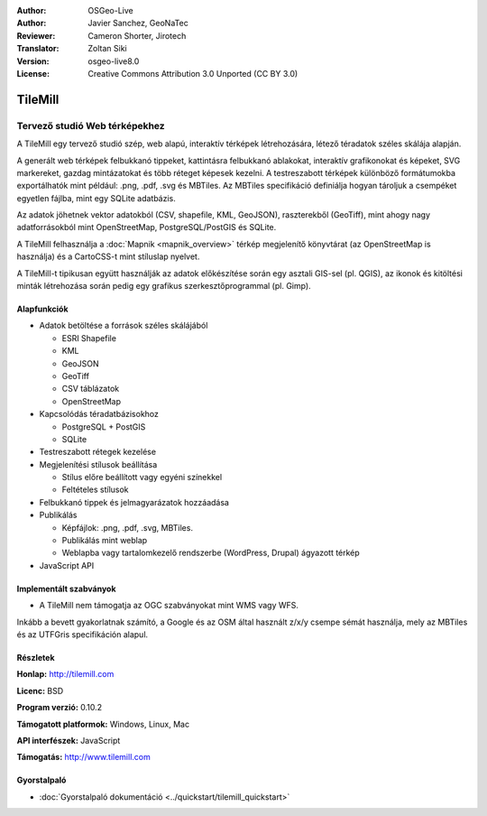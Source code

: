 :Author: OSGeo-Live
:Author: Javier Sanchez, GeoNaTec
:Reviewer: Cameron Shorter, Jirotech
:Translator: Zoltan Siki
:Version: osgeo-live8.0
:License: Creative Commons Attribution 3.0 Unported (CC BY 3.0)

.. image:: /images/project_logos/logo-tilemill.png
  :alt: TileMill
  :align: right
  :target: http://www.tilemill.com

TileMill
================================================================================


Tervező studió Web térképekhez
~~~~~~~~~~~~~~~~~~~~~~~~~~~~~~~~~~~~~~~~~~~~~~~~~~~~~~~~~~~~~~~~~~~~~~~~~~~~~~~~

A TileMill egy tervező studió szép, web alapú, interaktív térképek
létrehozására, létező téradatok széles skálája alapján.

.. Review Comment
  If MBTiles is an Open Standard, we probably should provide a link to it.

A generált web térképek felbukkanó tippeket, kattintásra felbukkanó ablakokat,
interaktív grafikonokat és képeket, SVG markereket, gazdag mintázatokat és több
réteget képesek kezelni. A testreszabott térképek különböző formátumokba 
exportálhatók mint például: .png, .pdf, .svg és MBTiles. Az MBTiles specifikáció
definiálja hogyan tároljuk a csempéket egyetlen fájlba, mint egy SQLite
adatbázis.

Az adatok jöhetnek vektor adatokból (CSV, shapefile, KML, GeoJSON), raszterekből
(GeoTiff), mint ahogy nagy adatforrásokból mint OpenStreetMap,
PostgreSQL/PostGIS és SQLite.

A TileMill felhasználja a :doc:`Mapnik <mapnik_overview>` térkép megjelenítő 
könyvtárat (az OpenStreetMap is használja) és a CartoCSS-t mint stíluslap
nyelvet.

A TileMill-t tipikusan együtt használják az adatok előkészítése során egy
asztali GIS-sel (pl. QGIS), az ikonok és kitöltési minták létrehozása során
pedig egy grafikus szerkesztőprogrammal (pl. Gimp).

.. image:: /images/projects/tilemill/tilemill_interface2.png
  :scale: 50 %
  :alt: TilleMill felhasználói interfész
  :align: right

Alapfunkciók
--------------------------------------------------------------------------------

* Adatok betöltése a források széles skálájából
  
  * ESRI Shapefile
  * KML
  * GeoJSON
  * GeoTiff
  * CSV táblázatok
  * OpenStreetMap

* Kapcsolódás téradatbázisokhoz

  * PostgreSQL + PostGIS
  * SQLite

* Testreszabott rétegek kezelése

* Megjelenítési stílusok beállítása

  * Stílus előre beállított vagy egyéni színekkel
  * Feltételes stílusok

* Felbukkanó tippek és jelmagyarázatok hozzáadása

* Publikálás

  * Képfájlok: .png, .pdf, .svg, MBTiles.
  * Publikálás mint weblap
  * Weblapba vagy tartalomkezelő rendszerbe (WordPress, Drupal) ágyazott térkép

* JavaScript API

Implementált szabványok
--------------------------------------------------------------------------------

* A TileMill nem támogatja az OGC szabványokat mint WMS vagy WFS.

Inkább a bevett gyakorlatnak számító, a Google és az OSM által használt z/x/y 
csempe sémát használja, mely az MBTiles és az UTFGris specifikáción alapul.

Részletek
--------------------------------------------------------------------------------

**Honlap:** http://tilemill.com

**Licenc:** BSD

**Program verzió:** 0.10.2

**Támogatott platformok:** Windows, Linux, Mac

**API interfészek:** JavaScript

**Támogatás:** http://www.tilemill.com


Gyorstalpaló
--------------------------------------------------------------------------------
    
* :doc:`Gyorstalpaló dokumentáció <../quickstart/tilemill_quickstart>`
